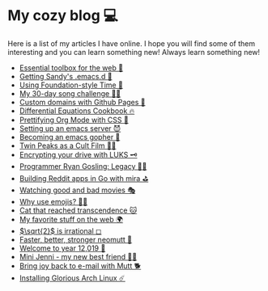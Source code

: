 * My cozy blog 💻
  Here is a list of my articles I have online. I hope you will find some of
  them interesting and you can learn something new! Always learn something
  new!

  * [[./web-toolbox][Essential toolbox for the web 🧰]]
  * [[./emacs.sh][Getting Sandy's .emacs.d 🤺]]
  * [[./foundation-time][Using Foundation-style Time 💫]]
  * [[./song_challenge][My 30-day song challenge 🎵🤘]]
  * [[./githubio][Custom domains with Github Pages 🦉]]
  * [[./diffeq][Differential Equations Cookbook 🔥]]
  * [[./orgmode-css][Prettifying Org Mode with CSS 💅]]
  * [[./emacsd][Setting up an emacs server 😈]]
  * [[./go-emacs][Becoming an emacs gopher 🐗]]
  * [[./twin-peaks][Twin Peaks as a Cult Film 🌲🌲]]
  * [[./encrypting_usb][Encrypting your drive with LUKS 🗝]]
  * [[./ryan_codes][Programmer Ryan Gosling: Legacy 👨‍💻]]
  * [[./mira_reddit][Building Reddit apps in Go with mira ⛳]]
  * [[./good_bad_movies][Watching good and bad movies 🎭]]
  * [[./why_use_emojis][Why use emojis? 🎷🕺]]
  * [[./quick_dirty_js/exercise3][Cat that reached transcendence 🐱]]
  * [[./best_web][My favorite stuff on the web 🌍]]
  * [[./sqrt2irrational][$\sqrt{2}$ is irrational ◻]]
  * [[./better_mutt][Faster, better, stronger neomutt 🐩]]
  * [[./year_12019][Welcome to year 12,019 📅]]
  * [[./mini_jenni][Mini Jenni - my new best friend 👯‍♀️]]
  * [[./using_mutt][Bring joy back to e-mail with Mutt 🐕]]
  * [[./installing_arch][Installing Glorious Arch Linux ☄️]]
